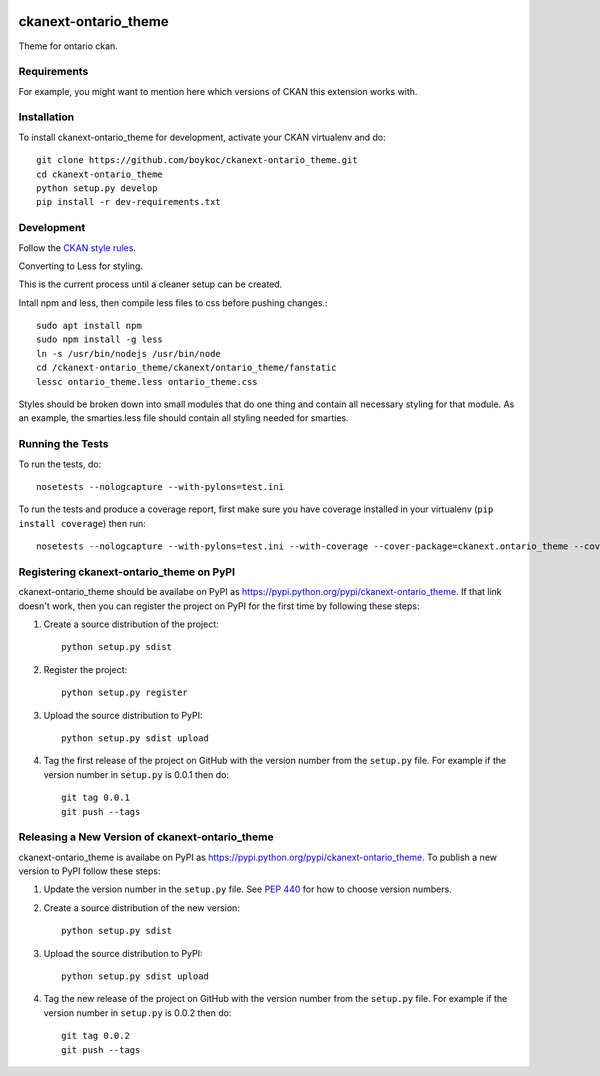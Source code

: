 .. You should enable this project on travis-ci.org and coveralls.io to make
   these badges work. The necessary Travis and Coverage config files have been
   generated for you.

.. image:: https://travis-ci.org/boykoc/ckanext-ontario_theme.svg?branch=master
    :target: https://travis-ci.org/boykoc/ckanext-ontario_theme

.. image:: https://coveralls.io/repos/boykoc/ckanext-ontario_theme/badge.svg
  :target: https://coveralls.io/r/boykoc/ckanext-ontario_theme

.. image:: https://pypip.in/download/ckanext-ontario_theme/badge.svg
    :target: https://pypi.python.org/pypi//ckanext-ontario_theme/
    :alt: Downloads

.. image:: https://pypip.in/version/ckanext-ontario_theme/badge.svg
    :target: https://pypi.python.org/pypi/ckanext-ontario_theme/
    :alt: Latest Version

.. image:: https://pypip.in/py_versions/ckanext-ontario_theme/badge.svg
    :target: https://pypi.python.org/pypi/ckanext-ontario_theme/
    :alt: Supported Python versions

.. image:: https://pypip.in/status/ckanext-ontario_theme/badge.svg
    :target: https://pypi.python.org/pypi/ckanext-ontario_theme/
    :alt: Development Status

.. image:: https://pypip.in/license/ckanext-ontario_theme/badge.svg
    :target: https://pypi.python.org/pypi/ckanext-ontario_theme/
    :alt: License

=============
ckanext-ontario_theme
=============

Theme for ontario ckan.


------------
Requirements
------------

For example, you might want to mention here which versions of CKAN this
extension works with.


------------
Installation
------------

To install ckanext-ontario_theme for development, activate your CKAN virtualenv and
do::

    git clone https://github.com/boykoc/ckanext-ontario_theme.git
    cd ckanext-ontario_theme
    python setup.py develop
    pip install -r dev-requirements.txt


-----------------
Development
-----------------

Follow the `CKAN style rules <http://docs.ckan.org/en/latest/contributing/css.html#formatting>`_.

Converting to Less for styling.

This is the current process until a cleaner setup can be created.

Intall npm and less, then compile less files to css before pushing changes.::

    sudo apt install npm
    sudo npm install -g less
    ln -s /usr/bin/nodejs /usr/bin/node
    cd /ckanext-ontario_theme/ckanext/ontario_theme/fanstatic
    lessc ontario_theme.less ontario_theme.css

Styles should be broken down into small modules that do one thing and contain all necessary 
styling for that module. As an example, the smarties.less file should contain all styling
needed for smarties.

-----------------
Running the Tests
-----------------

To run the tests, do::

    nosetests --nologcapture --with-pylons=test.ini

To run the tests and produce a coverage report, first make sure you have
coverage installed in your virtualenv (``pip install coverage``) then run::

    nosetests --nologcapture --with-pylons=test.ini --with-coverage --cover-package=ckanext.ontario_theme --cover-inclusive --cover-erase --cover-tests


---------------------------------
Registering ckanext-ontario_theme on PyPI
---------------------------------

ckanext-ontario_theme should be availabe on PyPI as
https://pypi.python.org/pypi/ckanext-ontario_theme. If that link doesn't work, then
you can register the project on PyPI for the first time by following these
steps:

1. Create a source distribution of the project::

     python setup.py sdist

2. Register the project::

     python setup.py register

3. Upload the source distribution to PyPI::

     python setup.py sdist upload

4. Tag the first release of the project on GitHub with the version number from
   the ``setup.py`` file. For example if the version number in ``setup.py`` is
   0.0.1 then do::

       git tag 0.0.1
       git push --tags


----------------------------------------
Releasing a New Version of ckanext-ontario_theme
----------------------------------------

ckanext-ontario_theme is availabe on PyPI as https://pypi.python.org/pypi/ckanext-ontario_theme.
To publish a new version to PyPI follow these steps:

1. Update the version number in the ``setup.py`` file.
   See `PEP 440 <http://legacy.python.org/dev/peps/pep-0440/#public-version-identifiers>`_
   for how to choose version numbers.

2. Create a source distribution of the new version::

     python setup.py sdist

3. Upload the source distribution to PyPI::

     python setup.py sdist upload

4. Tag the new release of the project on GitHub with the version number from
   the ``setup.py`` file. For example if the version number in ``setup.py`` is
   0.0.2 then do::

       git tag 0.0.2
       git push --tags
